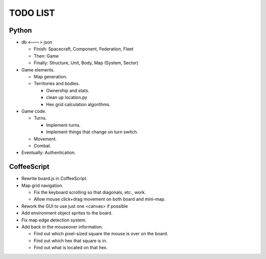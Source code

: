 =========
TODO LIST
=========

Python
------
* db <---> json

  * Finish: Spacecraft, Component, Federation, Fleet

  * Then: Game

  * Finally: Structure, Unit, Body, Map (System, Sector)

* Game elements.

  * Map generation.

  * Territories and bodies.

    * Ownership and stats.

    * clean up location.py

    * Hex grid calculation algorithms.

* Game code.

  * Turns.

    * Implement turns.

    * Implement things that change on turn switch.

  * Movement.

  * Combat.

* Eventually: Authentication.


CoffeeScript
------------
* Rewrite board.js in CoffeeScript.

* Map grid navigation.

  * Fix the keyboard scrolling so that diagonals, etc., work.

  * Allow mouse click+drag movement on both board and mini-map.

* Rework the GUI to use just one <canvas> if possible

* Add environment object sprites to the board.

* Fix map edge detection system.

* Add back in the mouseover information.

  * Find out which pixel-sized square the mouse is over on the board.

  * Find out which hex that square is in.

  * Find out what is located on that hex.
